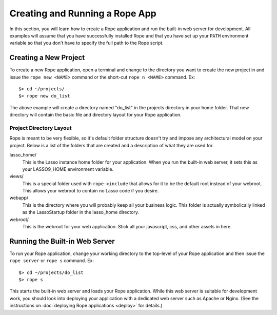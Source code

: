Creating and Running a Rope App
===============================
In this section, you will learn how to create a Rope application and run the 
built-in web server for development. All examples will assume that you have
successfully installed Rope and that you have set up your ``PATH`` environment
variable so that you don't have to specify the full path to the Rope script.


Creating a New Project
----------------------
To create a new Rope application, open a terminal and change to the directory
you want to create the new project in and issue the ``rope new <NAME>`` command
or the short-cut ``rope n <NAME>`` command. Ex::

   $> cd ~/projects/
   $> rope new do_list

The above example will create a directory named "do_list" in the projects
directory in your home folder. That new directory will contain the basic file
and directory layout for your Rope application.

Project Directory Layout
^^^^^^^^^^^^^^^^^^^^^^^^
Rope is meant to be very flexible, so it's default folder structure doesn't try
and impose any architectural model on your project. Below is a list of the
folders that are created and a description of what they are used for.

lasso_home/
   This is the Lasso instance home folder for your application. When you run the
   built-in web server, it sets this as your LASSO9_HOME environment variable.

views/
   This is a special folder used with ``rope->include`` that allows for it to be
   the default root instead of your webroot. This allows your webroot to contain
   no Lasso code if you desire.

webapp/
   This is the directory where you will probably keep all your business logic.
   This folder is actually symbolically linked as the LassoStartup folder in the
   lasso_home directory.

webroot/
   This is the webroot for your web application. Stick all your javascript, css,
   and other assets in here.


Running the Built-in Web Server
-------------------------------
To run your Rope application, change your working directory to the top-level of
your Rope application and then issue the ``rope server`` or ``rope s`` command.
Ex::

   $> cd ~/projects/do_list
   $> rope s

This starts the built-in web server and loads your Rope application. While this
web server is suitable for development work, you should look into deploying your
application with a dedicated web server such as Apache or Nginx. (See the
instructions on :doc:`deploying Rope applications <deploy>` for details.)
